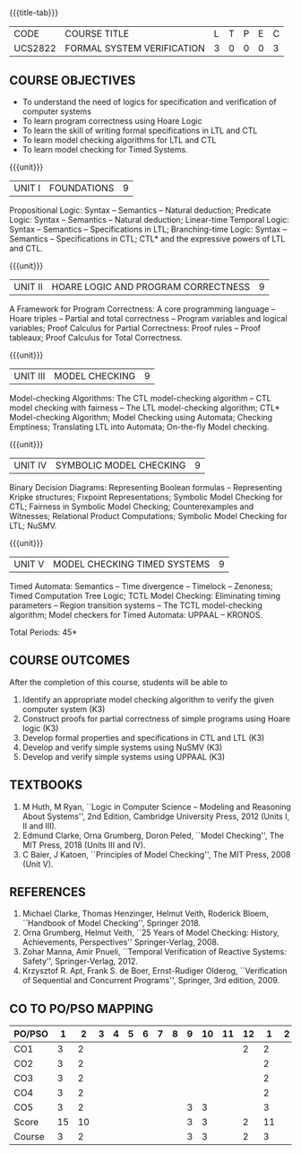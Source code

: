 * 
:properties:
:author: Dr R S Milton and Dr T T Mirnalinee
:date: 17 March 2021
:end:

#+startup: showall
{{{title-tab}}}
| CODE    | COURSE TITLE               | L | T | P | E | C |
| UCS2822 | FORMAL SYSTEM VERIFICATION | 3 | 0 | 0 | 0 | 3 |


** R2021 CHANGES :noexport:
- We are not aware of any Program Verification course in Anna University curriculum.
- This syllabus is completely independent of any program
- Verification course.


** COURSE OBJECTIVES
- To understand the need of logics for specification and verification of computer systems
- To learn program correctness using Hoare Logic
- To learn the skill of writing formal specifications in LTL and CTL
- To learn model checking algorithms for LTL and CTL
- To learn model checking for Timed Systems.
# - To learn symbolic model checking for LTL and CTL.

{{{unit}}}
| UNIT I | FOUNDATIONS | 9 |
Propositional Logic: Syntax -- Semantics -- Natural deduction;
Predicate Logic: Syntax -- Semantics -- Natural deduction; Linear-time
Temporal Logic: Syntax -- Semantics -- Specifications in LTL;
Branching-time Logic: Syntax -- Semantics -- Specifications in CTL;
CTL* and the expressive powers of LTL and CTL.

{{{unit}}}
| UNIT II | HOARE LOGIC AND PROGRAM CORRECTNESS | 9 |
A Framework for Program Correctness: A core programming
language -- Hoare triples -- Partial and total correctness -- Program
variables and logical variables; Proof Calculus for Partial
Correctness: Proof rules -- Proof tableaux; Proof Calculus for Total
Correctness.

{{{unit}}}
| UNIT III | MODEL CHECKING | 9 |
Model-checking Algorithms: The CTL model-checking
algorithm -- CTL model checking with fairness -- The LTL
model-checking algorithm; CTL* Model-checking Algorithm; Model
Checking using Automata; Checking Emptiness; Translating LTL into
Automata; On-the-fly Model checking.

{{{unit}}}
| UNIT IV | SYMBOLIC MODEL CHECKING | 9 |
Binary Decision Diagrams: Representing Boolean formulas -- Representing
Kripke structures; Fixpoint Representations; Symbolic Model Checking
for CTL; Fairness in Symbolic Model Checking; Counterexamples and
Witnesses; Relational Product Computations; Symbolic Model Checking
for LTL; NuSMV.

{{{unit}}}
| UNIT V | MODEL CHECKING TIMED SYSTEMS | 9 |
Timed Automata: Semantics -- Time divergence -- Timelock
-- Zenoness; Timed Computation Tree Logic; TCTL Model Checking:
Eliminating timing parameters -- Region transition systems -- The TCTL
model-checking algorithm; Model checkers for Timed Automata: UPPAAL --
KRONOS.


\hfill *Total Periods: 45*

** COURSE OUTCOMES
After the completion of this course, students will be able to 
1. Identify an appropriate model checking algorithm to verify the given computer system (K3)
2. Construct proofs for partial correctness of simple programs using Hoare logic (K3)
3. Develop formal properties and specifications in CTL and LTL (K3)
4. Develop and verify simple systems using NuSMV (K3)
5. Develop and verify simple systems using UPPAAL (K3)


** TEXTBOOKS
1. M Huth, M Ryan, ``Logic in Computer Science -- Modeling and
   Reasoning About Systems'', 2nd Edition, Cambridge University
   Press, 2012 (Units I, II and III).
2. Edmund Clarke, Orna Grumberg, Doron Peled, ``Model Checking'',
   The MIT Press, 2018 (Units III and IV).
3. C Baier, J Katoen, ``Principles of Model Checking'', The MIT
   Press, 2008 (Unit V).
   
** REFERENCES
1. Michael Clarke, Thomas Henzinger, Helmut Veith, Roderick Bloem,
   ``Handbook of Model Checking'', Springer 2018.
2. Orna Grumberg, Helmut Veith, ``25 Years of Model Checking: History,
   Achievements, Perspectives'' Springer-Verlag, 2008.
3. Zohar Manna, Amir Pnueli, ``Temporal Verification of Reactive
   Systems: Safety'', Springer-Verlag, 2012.
4. Krzysztof R. Apt, Frank S. de Boer, Ernst-Rudiger Olderog,
   ``Verification of Sequential and Concurrent Programs'', Springer,
   3rd edition, 2009.

** CO TO PO/PSO MAPPING

| PO/PSO |  1 |  2 | 3 | 4 | 5 | 6 | 7 | 8 | 9 | 10 | 11 | 12 |  1 | 2 |
|--------+----+----+---+---+---+---+---+---+---+----+----+----+----+---|
| CO1    |  3 |  2 |   |   |   |   |   |   |   |    |    |  2 |  2 |   |
| CO2    |  3 |  2 |   |   |   |   |   |   |   |    |    |    |  2 |   |
| CO3    |  3 |  2 |   |   |   |   |   |   |   |    |    |    |  2 |   |
| CO4    |  3 |  2 |   |   |   |   |   |   |   |    |    |    |  2 |   |
| CO5    |  3 |  2 |   |   |   |   |   |   | 3 |  3 |    |    |  3 |   |
|--------+----+----+---+---+---+---+---+---+---+----+----+----+----+---|
| Score  | 15 | 10 |   |   |   |   |   |   | 3 |  3 |    |  2 | 11 |   |
| Course |  3 |  2 |   |   |   |   |   |   | 3 |  3 |    |  2 |  3 |   |
